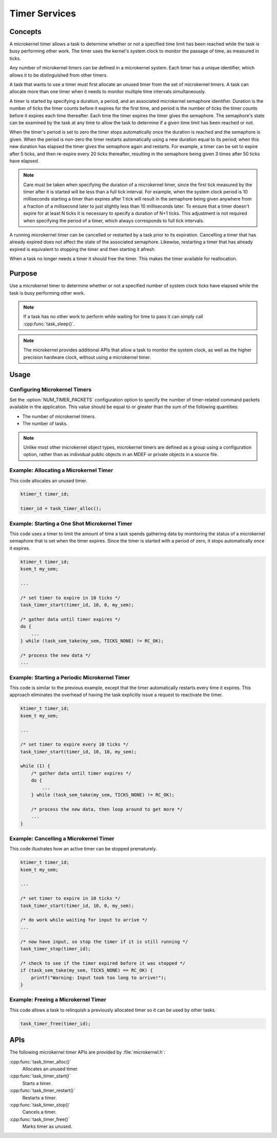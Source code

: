 .. _microkernel_timers:

Timer Services
##############

Concepts
********

A microkernel timer allows a task to determine whether or not a specified
time limit has been reached while the task is busy performing other work.
The timer uses the kernel's system clock to monitor the passage of time,
as measured in ticks.

Any number of microkernel timers can be defined in a microkernel system.
Each timer has a unique identifier, which allows it to be distinguished
from other timers.

A task that wants to use a timer must first allocate an unused timer
from the set of microkernel timers. A task can allocate more than one timer
when it needs to monitor multiple time intervals simultaneously.

A timer is started by specifying a duration, a period, and an associated
microkernel semaphore identifier. Duration is the number of ticks
the timer counts before it expires for the first time, and period is the
number of ticks the timer counts before it expires each time thereafter.
Each time the timer expires the timer gives the semaphore.
The semaphore's state can be examined by the task at any time
to allow the task to determine if a given time limit has been reached or not.

When the timer's period is set to zero the timer stops automatically
once the duration is reached and the semaphore is given. When the period
is non-zero the timer restarts automatically using a new duration equal
to its period; when this new duration has elapsed the timer gives the
semaphore again and restarts. For example, a timer can be set to expire
after 5 ticks, and then re-expire every 20 ticks thereafter,
resulting in the semaphore being given 3 times after 50 ticks have elapsed.

.. note::
   Care must be taken when specifying the duration of a microkernel timer,
   since the first tick measured by the timer after it is started will be
   less than a full tick interval. For example, when the system clock period
   is 10 milliseconds starting a timer than expires after 1 tick will result
   in the semaphore being given anywhere from a fraction of a millisecond
   later to just slightly less than 10 milliseconds later. To ensure that
   a timer doesn't expire for at least N ticks it is necessary to specify
   a duration of N+1 ticks. This adjustment is not required when specifying
   the period of a timer, which always corresponds to full tick intervals.

A running microkernel timer can be cancelled or restarted by a task prior
to its expiration. Cancelling a timer that has already expired does not
affect the state of the associated semaphore. Likewise, restarting a
timer that has already expired is equivalent to stopping the timer and
then starting it afresh.

When a task no longer needs a timer it should free the timer.
This makes the timer available for reallocation.

Purpose
*******

Use a microkernel timer to determine whether or not a specified number
of system clock ticks have elapsed while the task is busy performing
other work.

.. note::
   If a task has no other work to perform while waiting for time to pass
   it can simply call :cpp:func:`task_sleep()`.

.. note::
   The microkernel provides additional APIs that allow a task to monitor
   the system clock, as well as the higher precision hardware clock,
   without using a microkernel timer.

Usage
*****

Configuring Microkernel Timers
==============================

Set the :option:`NUM_TIMER_PACKETS` configuration option
to specify the number of timer-related command packets available
in the application. This value should be equal to or greater than
the sum of the following quantities:

* The number of microkernel timers.
* The number of tasks.

.. note::
   Unlike most other microkernel object types, microkernel timers are defined
   as a group using a configuration option, rather than as individual
   public objects in an MDEF or private objects in a source file.

Example: Allocating a Microkernel Timer
=======================================

This code allocates an unused timer.

.. code-block:: c

   ktimer_t timer_id;

   timer_id = task_timer_alloc();

Example: Starting a One Shot Microkernel Timer
==============================================
This code uses a timer to limit the amount of time a task
spends gathering data by monitoring the status of a microkernel semaphore
that is set when the timer expires. Since the timer is started with
a period of zero, it stops automatically once it expires.

.. code-block:: c

   ktimer_t timer_id;
   ksem_t my_sem;

   ...

   /* set timer to expire in 10 ticks */
   task_timer_start(timer_id, 10, 0, my_sem);

   /* gather data until timer expires */
   do {
       ...
   } while (task_sem_take(my_sem, TICKS_NONE) != RC_OK);

   /* process the new data */
   ...

Example: Starting a Periodic Microkernel Timer
==============================================
This code is similar to the previous example, except that the timer
automatically restarts every time it expires. This approach eliminates
the overhead of having the task explicitly issue a request to
reactivate the timer.

.. code-block:: c

   ktimer_t timer_id;
   ksem_t my_sem;

   ...

   /* set timer to expire every 10 ticks */
   task_timer_start(timer_id, 10, 10, my_sem);

   while (1) {
       /* gather data until timer expires */
       do {
           ...
       } while (task_sem_take(my_sem, TICKS_NONE) != RC_OK);

       /* process the new data, then loop around to get more */
       ...
   }

Example: Cancelling a Microkernel Timer
=======================================
This code illustrates how an active timer can be stopped prematurely.

.. code-block:: c

   ktimer_t timer_id;
   ksem_t my_sem;

   ...

   /* set timer to expire in 10 ticks */
   task_timer_start(timer_id, 10, 0, my_sem);

   /* do work while waiting for input to arrive */
   ...

   /* now have input, so stop the timer if it is still running */
   task_timer_stop(timer_id);

   /* check to see if the timer expired before it was stopped */
   if (task_sem_take(my_sem, TICKS_NONE) == RC_OK) {
       printf("Warning: Input took too long to arrive!");
   }

Example: Freeing a Microkernel Timer
====================================
This code allows a task to relinquish a previously allocated timer
so it can be used by other tasks.

.. code-block:: c

   task_timer_free(timer_id);


APIs
****

The following microkernel timer APIs are provided by :file:`microkernel.h`:

:cpp:func:`task_timer_alloc()`
   Allocates an unused timer.

:cpp:func:`task_timer_start()`
   Starts a timer.

:cpp:func:`task_timer_restart()`
   Restarts a timer.

:cpp:func:`task_timer_stop()`
   Cancels a timer.

:cpp:func:`task_timer_free()`
   Marks timer as unused.
